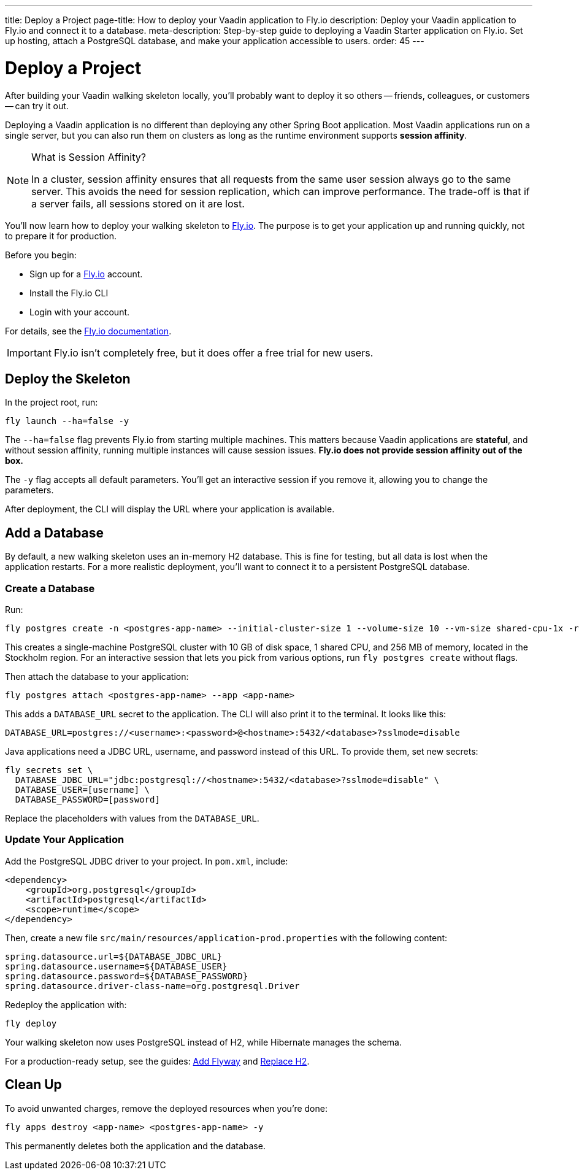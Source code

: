 ---
title: Deploy a Project
page-title: How to deploy your Vaadin application to Fly.io
description: Deploy your Vaadin application to Fly.io and connect it to a database.
meta-description: Step-by-step guide to deploying a Vaadin Starter application on Fly.io. Set up hosting, attach a PostgreSQL database, and make your application accessible to users.
order: 45
---


= Deploy a Project

After building your Vaadin walking skeleton locally, you'll probably want to deploy it so others -- friends, colleagues, or customers -- can try it out.

Deploying a Vaadin application is no different than deploying any other Spring Boot application. Most Vaadin applications run on a single server, but you can also run them on clusters as long as the runtime environment supports *session affinity*.

.What is Session Affinity?
[NOTE]
====
In a cluster, session affinity ensures that all requests from the same user session always go to the same server. This avoids the need for session replication, which can improve performance. The trade-off is that if a server fails, all sessions stored on it are lost.
====

You'll now learn how to deploy your walking skeleton to https://fly.io[Fly.io]. The purpose is to get your application up and running quickly, not to prepare it for production.

Before you begin:

* Sign up for a https://fly.io/[Fly.io] account.
* Install the Fly.io CLI
* Login with your account. 

For details, see the https://fly.io/docs/flyctl/[Fly.io documentation].

[IMPORTANT]
====
Fly.io isn't completely free, but it does offer a free trial for new users.
====


== Deploy the Skeleton

In the project root, run:

[source,bash]
----
fly launch --ha=false -y
----

The `--ha=false` flag prevents Fly.io from starting multiple machines. This matters because Vaadin applications are *stateful*, and without session affinity, running multiple instances will cause session issues. *Fly.io does not provide session affinity out of the box.*

The `-y` flag accepts all default parameters. You'll get an interactive session if you remove it, allowing you to change the parameters.

After deployment, the CLI will display the URL where your application is available.


== Add a Database

By default, a new walking skeleton uses an in-memory H2 database. This is fine for testing, but all data is lost when the application restarts. For a more realistic deployment, you'll want to connect it to a persistent PostgreSQL database.


=== Create a Database

Run:

[source,bash]
----
fly postgres create -n <postgres-app-name> --initial-cluster-size 1 --volume-size 10 --vm-size shared-cpu-1x -r arn
----

This creates a single-machine PostgreSQL cluster with 10 GB of disk space, 1 shared CPU, and 256 MB of memory, located in the Stockholm region. For an interactive session that lets you pick from various options, run `fly postgres create` without flags.

Then attach the database to your application:

[source,bash]
----
fly postgres attach <postgres-app-name> --app <app-name>
----

This adds a `DATABASE_URL` secret to the application. The CLI will also print it to the terminal. It looks like this:

[source,properties]
----
DATABASE_URL=postgres://<username>:<password>@<hostname>:5432/<database>?sslmode=disable
----

Java applications need a JDBC URL, username, and password instead of this URL. To provide them, set new secrets:

[source,bash]
----
fly secrets set \
  DATABASE_JDBC_URL="jdbc:postgresql://<hostname>:5432/<database>?sslmode=disable" \
  DATABASE_USER=[username] \
  DATABASE_PASSWORD=[password]
----

Replace the placeholders with values from the `DATABASE_URL`.


=== Update Your Application

Add the PostgreSQL JDBC driver to your project. In `pom.xml`, include:

[source,xml]
----
<dependency>
    <groupId>org.postgresql</groupId>
    <artifactId>postgresql</artifactId>
    <scope>runtime</scope>
</dependency>
----

Then, create a new file `src/main/resources/application-prod.properties` with the following content:

[source,properties]
----
spring.datasource.url=${DATABASE_JDBC_URL}
spring.datasource.username=${DATABASE_USER}
spring.datasource.password=${DATABASE_PASSWORD}
spring.datasource.driver-class-name=org.postgresql.Driver
----

Redeploy the application with:

[source,bash]
----
fly deploy
----

Your walking skeleton now uses PostgreSQL instead of H2, while Hibernate manages the schema.

For a production-ready setup, see the guides: <</building-apps/forms-data/add-flyway#,Add Flyway>> and <</building-apps/forms-data/replace-h2#,Replace H2>>.


== Clean Up

To avoid unwanted charges, remove the deployed resources when you're done:

[source,bash]
----
fly apps destroy <app-name> <postgres-app-name> -y
----

This permanently deletes both the application and the database.

// TODO Building and deploying with commercial components
// TODO Add links to a guide about deploying to IaaS vs PaaS alternatives

